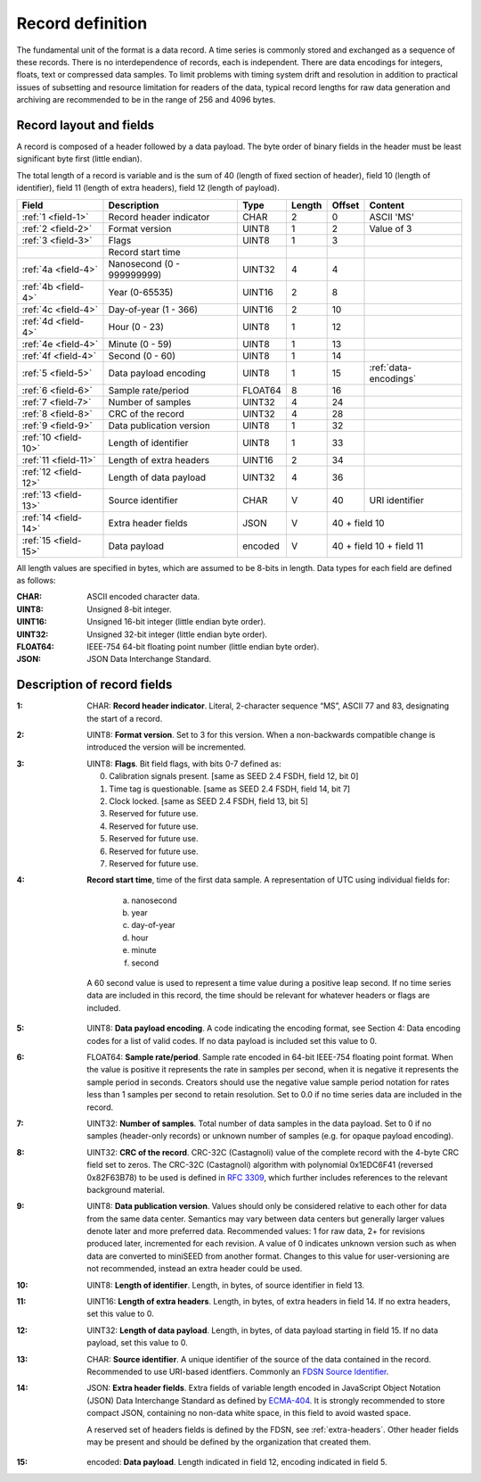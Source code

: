 
=================
Record definition
=================

The fundamental unit of the format is a data record.  A time series is
commonly stored and exchanged as a sequence of these records.  There
is no interdependence of records, each is independent.  There are data
encodings for integers, floats, text or compressed data samples.  To
limit problems with timing system drift and resolution in addition to
practical issues of subsetting and resource limitation for readers of
the data, typical record lengths for raw data generation and archiving
are recommended to be in the range of 256 and 4096 bytes.

Record layout and fields
========================

A record is composed of a header followed by a data payload. The byte
order of binary fields in the header must be least significant byte
first (little endian).

The total length of a record is variable and is the sum of 40 (length
of fixed section of header), field 10 (length of identifier), field 11
(length of extra headers), field 12 (length of payload).

+--------------------+--------------------------+-------+------+------+---------------------+
|Field               |Description               |Type   |Length|Offset|Content              |
+====================+==========================+=======+======+======+=====================+
|:ref:`1 <field-1>`  |Record header indicator   |CHAR   |2     |0     |ASCII 'MS'           |
+--------------------+--------------------------+-------+------+------+---------------------+
|:ref:`2 <field-2>`  |Format version            |UINT8  |1     |2     |Value of 3           |
+--------------------+--------------------------+-------+------+------+---------------------+
|:ref:`3 <field-3>`  |Flags                     |UINT8  |1     |3     |                     |
+--------------------+--------------------------+-------+------+------+---------------------+
|                    |Record start time         |       |      |      |                     |
+--------------------+--------------------------+-------+------+------+---------------------+
|:ref:`4a <field-4>` |Nanosecond (0 - 999999999)|UINT32 |4     |4     |                     |
+--------------------+--------------------------+-------+------+------+---------------------+
|:ref:`4b <field-4>` |Year (0-65535)            |UINT16 |2     |8     |                     |
+--------------------+--------------------------+-------+------+------+---------------------+
|:ref:`4c <field-4>` |Day-of-year  (1 - 366)    |UINT16 |2     |10    |                     |
+--------------------+--------------------------+-------+------+------+---------------------+
|:ref:`4d <field-4>` |Hour (0 - 23)             |UINT8  |1     |12    |                     |
+--------------------+--------------------------+-------+------+------+---------------------+
|:ref:`4e <field-4>` |Minute (0 - 59)           |UINT8  |1     |13    |                     |
+--------------------+--------------------------+-------+------+------+---------------------+
|:ref:`4f <field-4>` |Second (0 - 60)           |UINT8  |1     |14    |                     |
+--------------------+--------------------------+-------+------+------+---------------------+
|:ref:`5 <field-5>`  |Data payload encoding     |UINT8  |1     |15    |:ref:`data-encodings`|
+--------------------+--------------------------+-------+------+------+---------------------+
|:ref:`6 <field-6>`  |Sample rate/period        |FLOAT64|8     |16    |                     |
+--------------------+--------------------------+-------+------+------+---------------------+
|:ref:`7 <field-7>`  |Number of samples         |UINT32 |4     |24    |                     |
+--------------------+--------------------------+-------+------+------+---------------------+
|:ref:`8 <field-8>`  |CRC of the record         |UINT32 |4     |28    |                     |
+--------------------+--------------------------+-------+------+------+---------------------+
|:ref:`9 <field-9>`  |Data publication version  |UINT8  |1     |32    |                     |
+--------------------+--------------------------+-------+------+------+---------------------+
|:ref:`10 <field-10>`|Length of identifier      |UINT8  |1     |33    |                     |
+--------------------+--------------------------+-------+------+------+---------------------+
|:ref:`11 <field-11>`|Length of extra headers   |UINT16 |2     |34    |                     |
+--------------------+--------------------------+-------+------+------+---------------------+
|:ref:`12 <field-12>`|Length of data payload    |UINT32 |4     |36    |                     |
+--------------------+--------------------------+-------+------+------+---------------------+
|:ref:`13 <field-13>`|Source identifier         |CHAR   |V     |40    |URI identifier       |
+--------------------+--------------------------+-------+------+------+---------------------+
|:ref:`14 <field-14>`|Extra header fields       |JSON   |V     |40 + field 10               |
+--------------------+--------------------------+-------+------+------+---------------------+
|:ref:`15 <field-15>`|Data payload              |encoded|V     |40 + field 10 + field 11    |
+--------------------+--------------------------+-------+------+------+---------------------+

All length values are specified in bytes, which are assumed to be
8-bits in length.  Data types for each field are defined as follows:

:CHAR:    ASCII encoded character data.
:UINT8:   Unsigned 8-bit integer.
:UINT16:  Unsigned 16-bit integer (little endian byte order).
:UINT32:  Unsigned 32-bit integer (little endian byte order).
:FLOAT64: IEEE-754 64-bit floating point number (little endian byte order).
:JSON:    JSON Data Interchange Standard.

Description of record fields
============================

.. _field-1:

:1: CHAR: **Record header indicator**.  Literal, 2-character sequence
    “MS”, ASCII 77 and 83, designating the start of a record.

.. _field-2:

:2: UINT8: **Format version**.  Set to 3 for this version.  When a
    non-backwards compatible change is introduced the version will be
    incremented.

.. _field-3:

:3: UINT8: **Flags**.  Bit field flags, with bits 0-7 defined as:

      0. Calibration signals present.  [same as SEED 2.4 FSDH, field 12, bit 0]
      1. Time tag is questionable.  [same as SEED 2.4 FSDH, field 14, bit 7]
      2. Clock locked.  [same as SEED 2.4 FSDH, field 13, bit 5]
      3. Reserved for future use.
      4. Reserved for future use.
      5. Reserved for future use.
      6. Reserved for future use.
      7. Reserved for future use.

.. _field-4:

:4: **Record start time**, time of the first data sample.  A
    representation of UTC using individual fields for:

      a. nanosecond
      b. year
      c. day-of-year
      d. hour
      e. minute
      f. second

    A 60 second value is used to represent a time value
    during a positive leap second.  If no time series data are
    included in this record, the time should be relevant for whatever
    headers or flags are included.

.. _field-5:

:5: UINT8: **Data payload encoding**.  A code indicating the encoding
    format, see Section 4: Data encoding codes for a list of valid
    codes.  If no data payload is included set this value to 0.

.. _field-6:

:6: FLOAT64: **Sample rate/period**.  Sample rate encoded in 64-bit
    IEEE-754 floating point format.  When the value is positive it
    represents the rate in samples per second, when it is negative it
    represents the sample period in seconds.  Creators should use the
    negative value sample period notation for rates less than 1
    samples per second to retain resolution. Set to 0.0 if no time
    series data are included in the record.

.. _field-7:

:7: UINT32: **Number of samples**.  Total number of data samples in the
     data payload.  Set to 0 if no samples (header-only records) or
     unknown number of samples (e.g. for opaque payload encoding).

.. _field-8:

:8: UINT32: **CRC of the record**.  CRC-32C (Castagnoli) value of the
    complete record with the 4-byte CRC field set to zeros.  The
    CRC-32C (Castagnoli) algorithm with polynomial 0x1EDC6F41
    (reversed 0x82F63B78) to be used is defined in `RFC 3309
    <https://datatracker.ietf.org/doc/html/rfc3309>`_, which further
    includes references to the relevant background material.

.. _field-9:

:9: UINT8: **Data publication version**.  Values should only be
    considered relative to each other for data from the same data
    center.  Semantics may vary between data centers but generally
    larger values denote later and more preferred data.  Recommended
    values: 1 for raw data, 2+ for revisions produced later,
    incremented for each revision.  A value of 0 indicates unknown
    version such as when data are converted to miniSEED from another
    format.  Changes to this value for user-versioning are not
    recommended, instead an extra header could be used.

.. _field-10:

:10: UINT8: **Length of identifier**.  Length, in bytes, of source
     identifier in field 13.

.. _field-11:

:11: UINT16: **Length of extra headers**.  Length, in bytes, of extra
     headers in field 14.  If no extra headers, set this value to 0.

.. _field-12:

:12: UINT32: **Length of data payload**.  Length, in bytes, of data
     payload starting in field 15.  If no data payload, set this value
     to 0.

.. _field-13:

:13: CHAR: **Source identifier**.  A unique identifier of the source
     of the data contained in the record.  Recommended to use
     URI-based identfiers.  Commonly an `FDSN Source Identifier
     <http://docs.fdsn.org/projects/source-identifiers/>`_.

.. _field-14:

:14: JSON: **Extra header fields**.  Extra fields of variable length
     encoded in JavaScript Object Notation (JSON) Data Interchange
     Standard as defined by `ECMA-404
     <https://www.ecma-international.org/publications-and-standards/standards/ecma-404/>`_.
     It is strongly recommended to store compact JSON, containing no
     non-data white space, in this field to avoid wasted space.

     A reserved set of headers fields is defined by the FDSN, see
     :ref:`extra-headers`.  Other header fields may be present and
     should be defined by the organization that created them.

.. _field-15:

:15: encoded: **Data payload**. Length indicated in field 12, encoding
     indicated in field 5.

